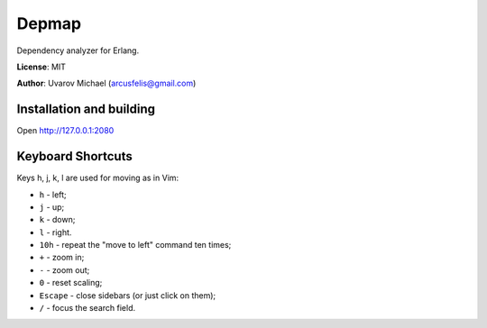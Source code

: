 Depmap
======

Dependency analyzer for Erlang.

**License**: MIT

**Author**: Uvarov Michael (arcusfelis@gmail.com)


Installation and building
-------------------------

Open http://127.0.0.1:2080


Keyboard Shortcuts
------------------

Keys h, j, k, l are used for moving as in Vim:

- ``h`` - left;
- ``j`` - up;
- ``k`` - down;
- ``l`` - right.


- ``10h`` - repeat the "move to left" command ten times;


- ``+`` - zoom in;
- ``-`` - zoom out;
- ``0`` - reset scaling;


- ``Escape`` - close sidebars (or just click on them);


- ``/`` - focus the search field.

